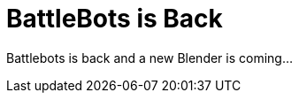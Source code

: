 = BattleBots is Back
:hp-image: images/bg-blender-01.jpg

Battlebots is back and a new Blender is coming...